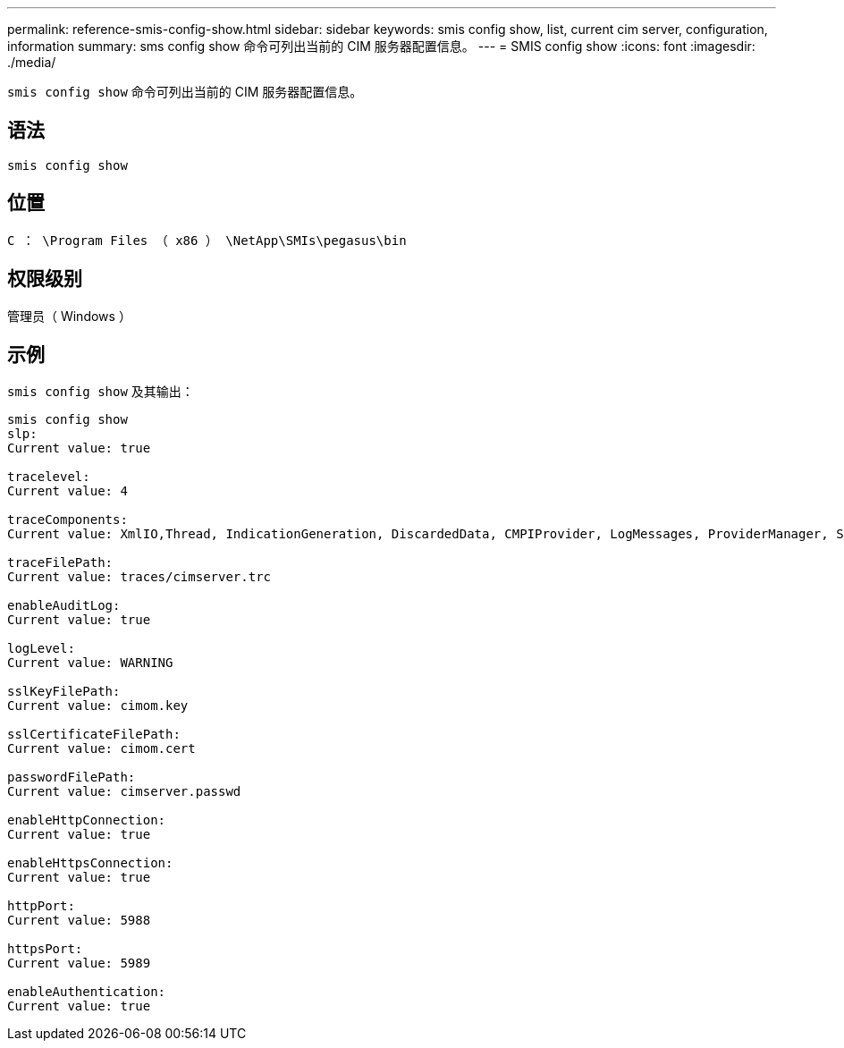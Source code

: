---
permalink: reference-smis-config-show.html 
sidebar: sidebar 
keywords: smis config show, list, current cim server, configuration, information 
summary: sms config show 命令可列出当前的 CIM 服务器配置信息。 
---
= SMIS config show
:icons: font
:imagesdir: ./media/


[role="lead"]
`smis config show` 命令可列出当前的 CIM 服务器配置信息。



== 语法

`smis config show`



== 位置

`C ： \Program Files （ x86 ） \NetApp\SMIs\pegasus\bin`



== 权限级别

管理员（ Windows ）



== 示例

`smis config show` 及其输出：

[listing]
----
smis config show
slp:
Current value: true

tracelevel:
Current value: 4

traceComponents:
Current value: XmlIO,Thread, IndicationGeneration, DiscardedData, CMPIProvider, LogMessages, ProviderManager, SSL, Authentication, Authorization

traceFilePath:
Current value: traces/cimserver.trc

enableAuditLog:
Current value: true

logLevel:
Current value: WARNING

sslKeyFilePath:
Current value: cimom.key

sslCertificateFilePath:
Current value: cimom.cert

passwordFilePath:
Current value: cimserver.passwd

enableHttpConnection:
Current value: true

enableHttpsConnection:
Current value: true

httpPort:
Current value: 5988

httpsPort:
Current value: 5989

enableAuthentication:
Current value: true
----